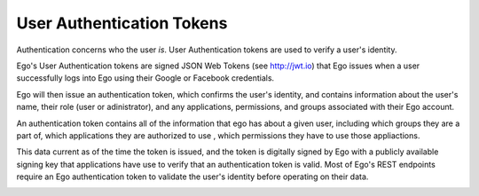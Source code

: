 User Authentication Tokens
==========================

Authentication concerns who the user *is*. User Authentication tokens are used
to verify a user's identity. 

Ego's User Authentication tokens are signed JSON Web Tokens (see http://jwt.io) that Ego issues when a user successfully logs into Ego using their Google or Facebook credentials. 

Ego will then issue an authentication token, which confirms the user's identity, and contains information about the user's name, their role (user or adinistrator), and any applications, permissions, and groups associated with their Ego account. 

An authentication token contains all of the information that ego has about a given user, including which groups they are a part of, which applications they are authorized to use , which permissions they have to use those appliactions.

This data current as of the time the token is issued, and the token is 
digitally signed by Ego with a publicly available signing key that applications
have use to verify that an authentication token is valid. Most of Ego's 
REST endpoints require an Ego authentication token to validate the user's
identity before operating on their data. 

.. image:: Terms2.png



